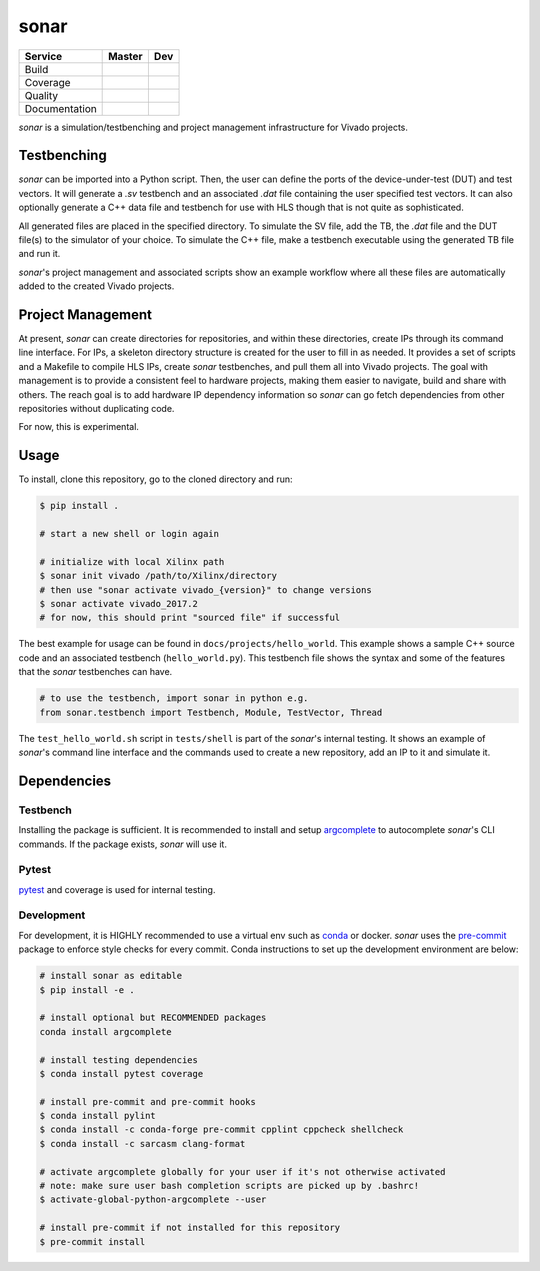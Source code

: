 *****
sonar
*****

+---------------+-----------------------+-----------------------+
|    Service    |         Master        | Dev                   |
+===============+=======================+=======================+
| Build         | |Build Status Master| | |Build Status Dev|    |
+---------------+-----------------------+-----------------------+
| Coverage      | |codecov Master|      | |codecov Dev|         |
+---------------+-----------------------+-----------------------+
| Quality       | |Quality Gate Master| | |Quality Gate Dev|    |
+---------------+-----------------------+-----------------------+
| Documentation |                       | |Docs|                |
+---------------+-----------------------+-----------------------+

*sonar* is a simulation/testbenching and project management
infrastructure for Vivado projects.

Testbenching
============

*sonar* can be imported into a Python script. Then, the user can define
the ports of the device-under-test (DUT) and test vectors. It will
generate a *.sv* testbench and an associated *.dat* file containing the
user specified test vectors. It can also optionally generate a C++ data file
and testbench for use with HLS though that is not quite as sophisticated.

All generated files are placed in the specified directory. To simulate
the SV file, add the TB, the *.dat* file and the DUT file(s) to the
simulator of your choice. To simulate the C++ file, make a testbench executable
using the generated TB file and run it.

*sonar*'s project management and associated scripts show an example
workflow where all these files are automatically added to the created
Vivado projects.

Project Management
==================

At present, *sonar* can create directories for repositories, and within
these directories, create IPs through its command line interface. For
IPs, a skeleton directory structure is created for the user to fill in
as needed. It provides a set of scripts and a Makefile to compile HLS
IPs, create *sonar* testbenches, and pull them all into Vivado projects.
The goal with management is to provide a consistent feel to hardware
projects, making them easier to navigate, build and share with others.
The reach goal is to add hardware IP dependency information so *sonar*
can go fetch dependencies from other repositories without duplicating
code.

For now, this is experimental.

Usage
=====

To install, clone this repository, go to the cloned directory and run:

.. code:: bash

  $ pip install .

  # start a new shell or login again

  # initialize with local Xilinx path
  $ sonar init vivado /path/to/Xilinx/directory
  # then use "sonar activate vivado_{version}" to change versions
  $ sonar activate vivado_2017.2
  # for now, this should print "sourced file" if successful

The best example for usage can be found in ``docs/projects/hello_world``. This
example shows a sample C++ source code and an associated testbench
(``hello_world.py``). This testbench file shows the syntax and some of
the features that the *sonar* testbenches can have.

.. code:: python

  # to use the testbench, import sonar in python e.g.
  from sonar.testbench import Testbench, Module, TestVector, Thread

The ``test_hello_world.sh`` script in ``tests/shell`` is part of the *sonar*'s
internal testing. It shows an example of *sonar*'s command line
interface and the commands used to create a new repository, add an IP to
it and simulate it.

Dependencies
============

Testbench
---------

Installing the package is sufficient. It is recommended to install and
setup `argcomplete`_ to autocomplete *sonar*'s CLI commands. If the
package exists, *sonar* will use it.

Pytest
------

`pytest`_ and coverage is used for internal testing.

Development
-----------

For development, it is HIGHLY recommended to use a virtual env such as
`conda`_ or docker. *sonar* uses the `pre-commit`_ package to enforce
style checks for every commit. Conda instructions to set up the development
environment are below:

.. code:: bash

  # install sonar as editable
  $ pip install -e .

  # install optional but RECOMMENDED packages
  conda install argcomplete

  # install testing dependencies
  $ conda install pytest coverage

  # install pre-commit and pre-commit hooks
  $ conda install pylint
  $ conda install -c conda-forge pre-commit cpplint cppcheck shellcheck
  $ conda install -c sarcasm clang-format

  # activate argcomplete globally for your user if it's not otherwise activated
  # note: make sure user bash completion scripts are picked up by .bashrc!
  $ activate-global-python-argcomplete --user

  # install pre-commit if not installed for this repository
  $ pre-commit install

.. |Build Status Master| image:: https://travis-ci.org/sharm294/sonar.svg?branch=master
  :target: https://travis-ci.org/sharm294/sonar
.. |Build Status Dev| image:: https://travis-ci.org/sharm294/sonar.svg?branch=dev
  :target: https://travis-ci.org/sharm294/sonar
.. |codecov Master| image:: https://codecov.io/gh/sharm294/sonar/branch/master/graph/badge.svg
  :target: https://codecov.io/gh/sharm294/sonar
.. |codecov Dev| image:: https://codecov.io/gh/sharm294/sonar/branch/dev/graph/badge.svg
  :target: https://codecov.io/gh/sharm294/sonar
.. |Quality Gate Master| image:: https://sonarcloud.io/api/project_badges/measure?project=sharm294_sonar&metric=alert_status
  :target: https://sonarcloud.io/dashboard?id=sharm294_sonar
.. |Quality Gate Dev| image:: https://sonarcloud.io/api/project_badges/measure?branch=dev&project=sharm294_sonar&metric=alert_status
  :target: https://sonarcloud.io/dashboard?id=sharm294_sonar&branch=dev
.. |Docs| image:: https://readthedocs.org/projects/sonar/badge/?version=latest
  :target: https://sonar.readthedocs.io/en/latest/?badge=latest
  :alt: Documentation Status
.. _argcomplete: https://github.com/kislyuk/argcomplete#global-completion
.. _pytest: https://docs.pytest.org/en/stable/
.. _conda: https://docs.conda.io/en/latest/miniconda.html
.. _pre-commit: https://pre-commit.com/
